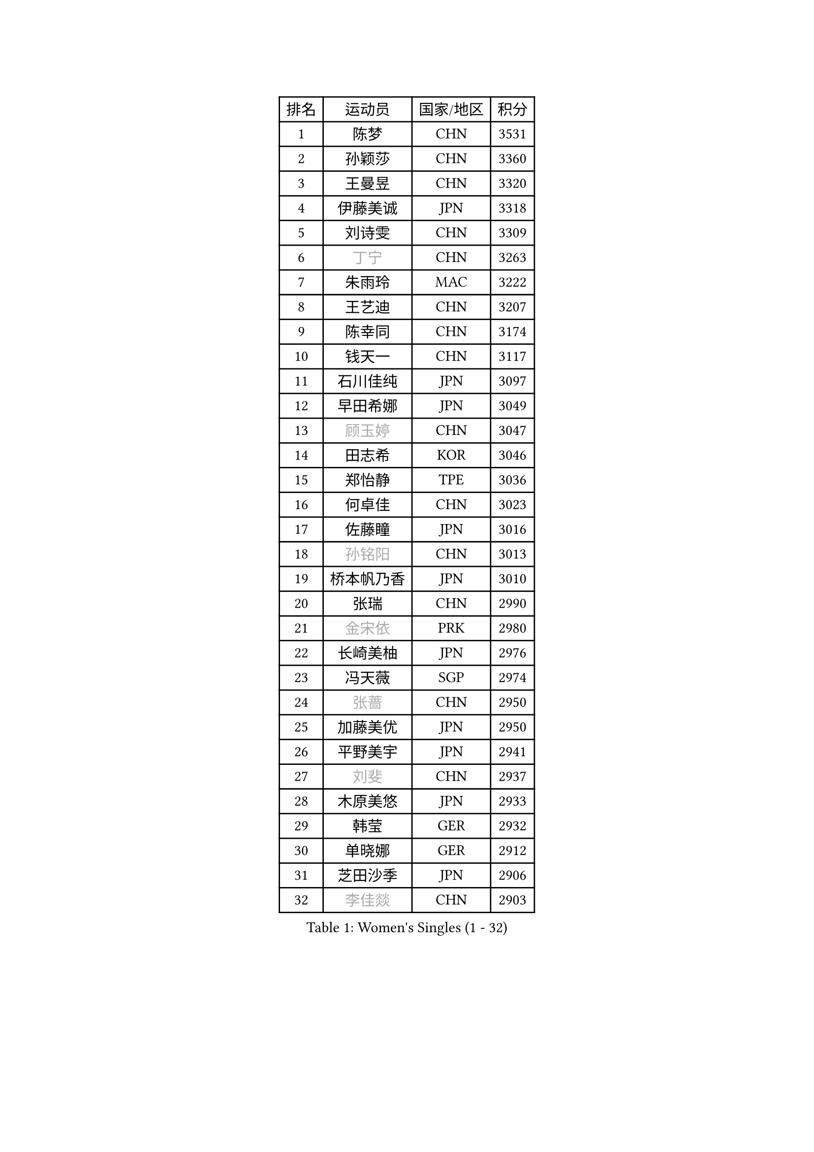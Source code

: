 
#set text(font: ("Courier New", "NSimSun"))
#figure(
  caption: "Women's Singles (1 - 32)",
    table(
      columns: 4,
      [排名], [运动员], [国家/地区], [积分],
      [1], [陈梦], [CHN], [3531],
      [2], [孙颖莎], [CHN], [3360],
      [3], [王曼昱], [CHN], [3320],
      [4], [伊藤美诚], [JPN], [3318],
      [5], [刘诗雯], [CHN], [3309],
      [6], [#text(gray, "丁宁")], [CHN], [3263],
      [7], [朱雨玲], [MAC], [3222],
      [8], [王艺迪], [CHN], [3207],
      [9], [陈幸同], [CHN], [3174],
      [10], [钱天一], [CHN], [3117],
      [11], [石川佳纯], [JPN], [3097],
      [12], [早田希娜], [JPN], [3049],
      [13], [#text(gray, "顾玉婷")], [CHN], [3047],
      [14], [田志希], [KOR], [3046],
      [15], [郑怡静], [TPE], [3036],
      [16], [何卓佳], [CHN], [3023],
      [17], [佐藤瞳], [JPN], [3016],
      [18], [#text(gray, "孙铭阳")], [CHN], [3013],
      [19], [桥本帆乃香], [JPN], [3010],
      [20], [张瑞], [CHN], [2990],
      [21], [#text(gray, "金宋依")], [PRK], [2980],
      [22], [长崎美柚], [JPN], [2976],
      [23], [冯天薇], [SGP], [2974],
      [24], [#text(gray, "张蔷")], [CHN], [2950],
      [25], [加藤美优], [JPN], [2950],
      [26], [平野美宇], [JPN], [2941],
      [27], [#text(gray, "刘斐")], [CHN], [2937],
      [28], [木原美悠], [JPN], [2933],
      [29], [韩莹], [GER], [2932],
      [30], [单晓娜], [GER], [2912],
      [31], [芝田沙季], [JPN], [2906],
      [32], [#text(gray, "李佳燚")], [CHN], [2903],
    )
  )#pagebreak()

#set text(font: ("Courier New", "NSimSun"))
#figure(
  caption: "Women's Singles (33 - 64)",
    table(
      columns: 4,
      [排名], [运动员], [国家/地区], [积分],
      [33], [杨晓欣], [MON], [2880],
      [34], [石洵瑶], [CHN], [2877],
      [35], [#text(gray, "李倩")], [POL], [2868],
      [36], [#text(gray, "CHA Hyo Sim")], [PRK], [2861],
      [37], [傅玉], [POR], [2851],
      [38], [倪夏莲], [LUX], [2848],
      [39], [陈思羽], [TPE], [2841],
      [40], [范思琦], [CHN], [2834],
      [41], [刘炜珊], [CHN], [2834],
      [42], [妮娜 米特兰姆], [GER], [2834],
      [43], [安藤南], [JPN], [2833],
      [44], [#text(gray, "LIU Xi")], [CHN], [2829],
      [45], [崔孝珠], [KOR], [2826],
      [46], [于梦雨], [SGP], [2824],
      [47], [#text(gray, "KIM Nam Hae")], [PRK], [2822],
      [48], [#text(gray, "车晓曦")], [CHN], [2822],
      [49], [佩特丽莎 索尔佳], [GER], [2813],
      [50], [阿德里安娜 迪亚兹], [PUR], [2796],
      [51], [#text(gray, "李洁")], [NED], [2791],
      [52], [曾尖], [SGP], [2791],
      [53], [梁夏银], [KOR], [2790],
      [54], [郭雨涵], [CHN], [2787],
      [55], [杜凯琹], [HKG], [2782],
      [56], [小盐遥菜], [JPN], [2778],
      [57], [李时温], [KOR], [2776],
      [58], [陈熠], [CHN], [2774],
      [59], [#text(gray, "EKHOLM Matilda")], [SWE], [2772],
      [60], [徐孝元], [KOR], [2771],
      [61], [索菲亚 波尔卡诺娃], [AUT], [2771],
      [62], [SOO Wai Yam Minnie], [HKG], [2760],
      [63], [森樱], [JPN], [2759],
      [64], [布里特 伊尔兰德], [NED], [2756],
    )
  )#pagebreak()

#set text(font: ("Courier New", "NSimSun"))
#figure(
  caption: "Women's Singles (65 - 96)",
    table(
      columns: 4,
      [排名], [运动员], [国家/地区], [积分],
      [65], [蒯曼], [CHN], [2748],
      [66], [李皓晴], [HKG], [2740],
      [67], [玛妮卡 巴特拉], [IND], [2729],
      [68], [PESOTSKA Margaryta], [UKR], [2724],
      [69], [金河英], [KOR], [2723],
      [70], [#text(gray, "浜本由惟")], [JPN], [2721],
      [71], [#text(gray, "LIU Xin")], [CHN], [2717],
      [72], [CHENG Hsien-Tzu], [TPE], [2712],
      [73], [袁嘉楠], [FRA], [2711],
      [74], [#text(gray, "李佼")], [NED], [2707],
      [75], [申裕斌], [KOR], [2703],
      [76], [MONTEIRO DODEAN Daniela], [ROU], [2690],
      [77], [大藤沙月], [JPN], [2690],
      [78], [邵杰妮], [POR], [2687],
      [79], [MIKHAILOVA Polina], [RUS], [2682],
      [80], [朱成竹], [HKG], [2682],
      [81], [伊丽莎白 萨玛拉], [ROU], [2678],
      [82], [李恩惠], [KOR], [2677],
      [83], [刘佳], [AUT], [2669],
      [84], [WINTER Sabine], [GER], [2668],
      [85], [王 艾米], [USA], [2664],
      [86], [#text(gray, "MAEDA Miyu")], [JPN], [2662],
      [87], [王晓彤], [CHN], [2660],
      [88], [GRZYBOWSKA-FRANC Katarzyna], [POL], [2659],
      [89], [BILENKO Tetyana], [UKR], [2650],
      [90], [SAWETTABUT Suthasini], [THA], [2647],
      [91], [张安], [USA], [2643],
      [92], [奥拉万 帕拉南], [THA], [2640],
      [93], [LIU Hsing-Yin], [TPE], [2637],
      [94], [POTA Georgina], [HUN], [2637],
      [95], [KIM Byeolnim], [KOR], [2635],
      [96], [BALAZOVA Barbora], [SVK], [2634],
    )
  )#pagebreak()

#set text(font: ("Courier New", "NSimSun"))
#figure(
  caption: "Women's Singles (97 - 128)",
    table(
      columns: 4,
      [排名], [运动员], [国家/地区], [积分],
      [97], [边宋京], [PRK], [2631],
      [98], [#text(gray, "SHIOMI Maki")], [JPN], [2631],
      [99], [伯纳黛特 斯佐科斯], [ROU], [2631],
      [100], [MATELOVA Hana], [CZE], [2631],
      [101], [MADARASZ Dora], [HUN], [2629],
      [102], [VOROBEVA Olga], [RUS], [2627],
      [103], [WU Yue], [USA], [2621],
      [104], [YOO Eunchong], [KOR], [2612],
      [105], [YOON Hyobin], [KOR], [2611],
      [106], [#text(gray, "维多利亚 帕芙洛维奇")], [BLR], [2608],
      [107], [吴洋晨], [CHN], [2602],
      [108], [#text(gray, "SUN Jiayi")], [CRO], [2598],
      [109], [#text(gray, "GASNIER Laura")], [FRA], [2590],
      [110], [高桥 布鲁娜], [BRA], [2587],
      [111], [李昱谆], [TPE], [2585],
      [112], [#text(gray, "KOMWONG Nanthana")], [THA], [2582],
      [113], [杨蕙菁], [CHN], [2580],
      [114], [LIN Ye], [SGP], [2579],
      [115], [HUANG Yi-Hua], [TPE], [2577],
      [116], [#text(gray, "LI Xiang")], [ITA], [2574],
      [117], [BAJOR Natalia], [POL], [2570],
      [118], [CIOBANU Irina], [ROU], [2568],
      [119], [DIACONU Adina], [ROU], [2567],
      [120], [NG Wing Nam], [HKG], [2566],
      [121], [张墨], [CAN], [2558],
      [122], [TAILAKOVA Mariia], [RUS], [2549],
      [123], [NOSKOVA Yana], [RUS], [2544],
      [124], [笹尾明日香], [JPN], [2540],
      [125], [TRIGOLOS Daria], [BLR], [2537],
      [126], [金琴英], [PRK], [2536],
      [127], [LIU Juan], [CHN], [2535],
      [128], [SAWETTABUT Jinnipa], [THA], [2530],
    )
  )